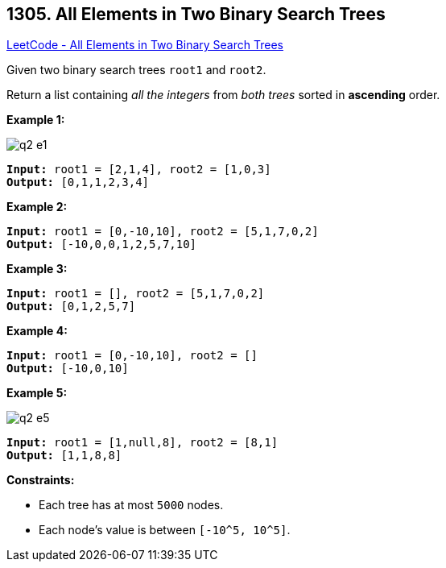 == 1305. All Elements in Two Binary Search Trees

https://leetcode.com/problems/all-elements-in-two-binary-search-trees/[LeetCode - All Elements in Two Binary Search Trees]

Given two binary search trees `root1` and `root2`.

Return a list containing _all the integers_ from _both trees_ sorted in *ascending* order.

 
*Example 1:*

image::https://assets.leetcode.com/uploads/2019/12/18/q2-e1.png[]

[subs="verbatim,quotes,macros"]
----
*Input:* root1 = [2,1,4], root2 = [1,0,3]
*Output:* [0,1,1,2,3,4]
----

*Example 2:*

[subs="verbatim,quotes,macros"]
----
*Input:* root1 = [0,-10,10], root2 = [5,1,7,0,2]
*Output:* [-10,0,0,1,2,5,7,10]
----

*Example 3:*

[subs="verbatim,quotes,macros"]
----
*Input:* root1 = [], root2 = [5,1,7,0,2]
*Output:* [0,1,2,5,7]
----

*Example 4:*

[subs="verbatim,quotes,macros"]
----
*Input:* root1 = [0,-10,10], root2 = []
*Output:* [-10,0,10]
----

*Example 5:*

image::https://assets.leetcode.com/uploads/2019/12/18/q2-e5-.png[]

[subs="verbatim,quotes,macros"]
----
*Input:* root1 = [1,null,8], root2 = [8,1]
*Output:* [1,1,8,8]
----

 
*Constraints:*


* Each tree has at most `5000` nodes.
* Each node's value is between `[-10^5, 10^5]`.


